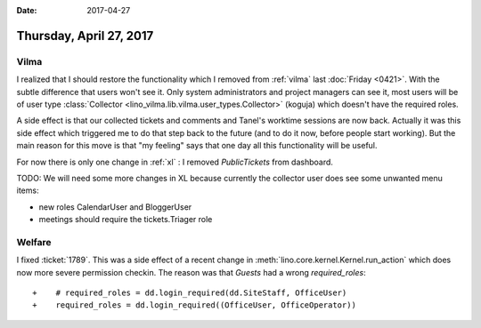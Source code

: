 :date: 2017-04-27

========================
Thursday, April 27, 2017
========================

Vilma
=====


I realized that I should restore the functionality which I removed
from :ref:`vilma` last :doc:`Friday <0421>`. With the subtle
difference that users won't see it.  Only system administrators and
project managers can see it, most users will be of user type
:class:`Collector <lino_vilma.lib.vilma.user_types.Collector>`
(koguja) which doesn't have the required roles.

A side effect is that our collected tickets and comments and Tanel's
worktime sessions are now back. Actually it was this side effect which
triggered me to do that step back to the future (and to do it now,
before people start working).  But the main reason for this move is
that "my feeling" says that one day all this functionality will be
useful.

For now there is only one change in :ref:`xl` : I removed
`PublicTickets` from dashboard.

TODO: We will need some more changes in XL because currently the
collector user does see some unwanted menu items:

- new roles CalendarUser and BloggerUser
- meetings should require the tickets.Triager role



Welfare
=======

I fixed :ticket:`1789`. This was a side effect of a recent change in
:meth:`lino.core.kernel.Kernel.run_action` which does now more severe
permission checkin.  The reason was that `Guests` had a wrong
`required_roles`::

    +    # required_roles = dd.login_required(dd.SiteStaff, OfficeUser)
    +    required_roles = dd.login_required((OfficeUser, OfficeOperator))
